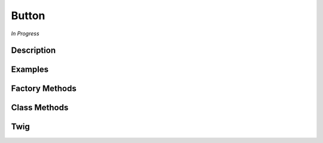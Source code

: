 Button
======

*In Progress*

Description
-----------

Examples
--------

.. image:: Button-all.png

Factory Methods
---------------

Class Methods
-------------

Twig
----
